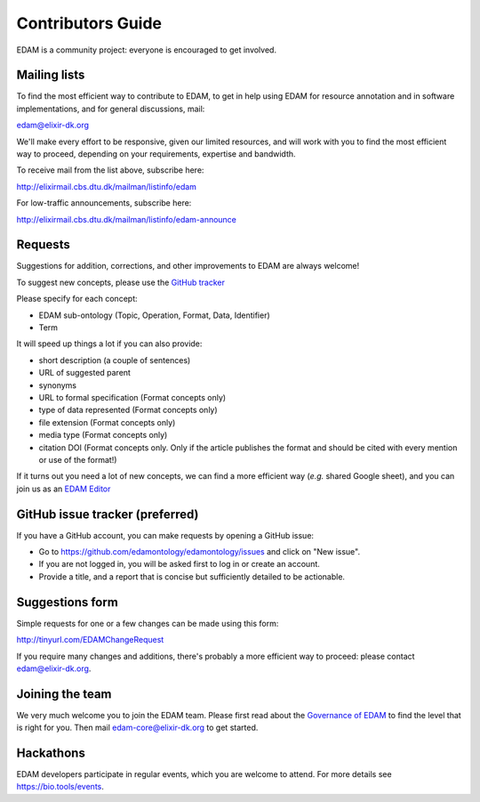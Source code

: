 Contributors Guide
==================
EDAM is a community project: everyone is encouraged to get involved.



Mailing lists
-------------
To find the most efficient way to contribute to EDAM, to get in help using EDAM for resource annotation and in software implementations, and for general discussions, mail:

edam@elixir-dk.org

We'll make every effort to be responsive, given our limited resources, and will work with you to find the most efficient way to proceed, depending on your requirements, expertise and bandwidth.  

To receive mail from the list above, subscribe here:

http://elixirmail.cbs.dtu.dk/mailman/listinfo/edam

For low-traffic announcements, subscribe here:

http://elixirmail.cbs.dtu.dk/mailman/listinfo/edam-announce


Requests
--------
Suggestions for addition, corrections, and other improvements to EDAM are always welcome! 

To suggest new concepts, please use the `GitHub tracker <https://github.com/edamontology/edamontology/issues/new>`_

Please specify for each concept:

- EDAM sub-ontology (Topic, Operation, Format, Data, Identifier)
- Term

It will speed up things a lot if you can also provide:

- short description (a couple of sentences)
- URL of suggested parent
- synonyms
- URL to formal specification (Format concepts only)
- type of data represented (Format concepts only) 
- file extension (Format concepts only) 
- media type (Format concepts only)
- citation DOI (Format concepts only. Only if the article publishes the format and should be cited with every mention or use of the format!) 

If it turns out you need a lot of new concepts, we can find a more efficient way (*e.g.* shared Google sheet), and you can join us as an `EDAM Editor <http://edamontologydocs.readthedocs.io/en/latest/governance.html>`_


GitHub issue tracker (preferred)
--------------------------------
If you have a GitHub account, you can make requests by opening a GitHub issue:

- Go to https://github.com/edamontology/edamontology/issues and click on "New issue".
- If you are not logged in, you will be asked first to log in or create an account.
- Provide a title, and a report that is concise but sufficiently detailed to be actionable.

Suggestions form
----------------
Simple requests for one or a few changes can be made using this form:

http://tinyurl.com/EDAMChangeRequest 

If you require many changes and additions, there's probably a more efficient way to proceed: please contact edam@elixir-dk.org.

Joining the team
----------------
We very much welcome you to join the EDAM team.  Please first read about the `Governance of EDAM <https://github.com/edamontology/edamontology#governance-of-edam>`_ to find the level that is right for you.  Then mail edam-core@elixir-dk.org to get started. 

Hackathons
----------
EDAM developers participate in regular events, which you are welcome to attend.  For more details see https://bio.tools/events.
